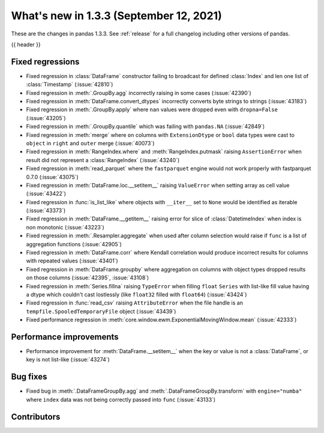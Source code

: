 .. _whatsnew_133:

What's new in 1.3.3 (September 12, 2021)
----------------------------------------

These are the changes in pandas 1.3.3. See :ref:`release` for a full changelog
including other versions of pandas.

{{ header }}

.. ---------------------------------------------------------------------------

.. _whatsnew_133.regressions:

Fixed regressions
~~~~~~~~~~~~~~~~~
- Fixed regression in :class:`DataFrame` constructor failing to broadcast for defined :class:`Index` and len one list of :class:`Timestamp` (:issue:`42810`)
- Fixed regression in :meth:`.GroupBy.agg` incorrectly raising in some cases (:issue:`42390`)
- Fixed regression in :meth:`DataFrame.convert_dtypes` incorrectly converts byte strings to strings (:issue:`43183`)
- Fixed regression in :meth:`.GroupBy.apply` where ``nan`` values were dropped even with ``dropna=False`` (:issue:`43205`)
- Fixed regression in :meth:`.GroupBy.quantile` which was failing with ``pandas.NA`` (:issue:`42849`)
- Fixed regression in :meth:`merge` where ``on`` columns with ``ExtensionDtype`` or ``bool`` data types were cast to ``object`` in ``right`` and ``outer`` merge (:issue:`40073`)
- Fixed regression in :meth:`RangeIndex.where` and :meth:`RangeIndex.putmask` raising ``AssertionError`` when result did not represent a :class:`RangeIndex` (:issue:`43240`)
- Fixed regression in :meth:`read_parquet` where the ``fastparquet`` engine would not work properly with fastparquet 0.7.0 (:issue:`43075`)
- Fixed regression in :meth:`DataFrame.loc.__setitem__` raising ``ValueError`` when setting array as cell value (:issue:`43422`)
- Fixed regression in :func:`is_list_like` where objects with ``__iter__`` set to ``None`` would be identified as iterable (:issue:`43373`)
- Fixed regression in :meth:`DataFrame.__getitem__` raising error for slice of :class:`DatetimeIndex` when index is non monotonic (:issue:`43223`)
- Fixed regression in :meth:`.Resampler.aggregate` when used after column selection would raise if ``func`` is a list of aggregation functions (:issue:`42905`)
- Fixed regression in :meth:`DataFrame.corr` where Kendall correlation would produce incorrect results for columns with repeated values (:issue:`43401`)
- Fixed regression in :meth:`DataFrame.groupby` where aggregation on columns with object types dropped results on those columns (:issue:`42395`, :issue:`43108`)
- Fixed regression in :meth:`Series.fillna` raising ``TypeError`` when filling ``float`` ``Series`` with list-like fill value having a dtype which couldn't cast lostlessly (like ``float32`` filled with ``float64``) (:issue:`43424`)
- Fixed regression in :func:`read_csv` raising ``AttributeError`` when the file handle is an ``tempfile.SpooledTemporaryFile`` object (:issue:`43439`)
- Fixed performance regression in :meth:`core.window.ewm.ExponentialMovingWindow.mean` (:issue:`42333`)

.. ---------------------------------------------------------------------------

.. _whatsnew_133.performance:

Performance improvements
~~~~~~~~~~~~~~~~~~~~~~~~
- Performance improvement for :meth:`DataFrame.__setitem__` when the key or value is not a :class:`DataFrame`, or key is not list-like (:issue:`43274`)

.. ---------------------------------------------------------------------------

.. _whatsnew_133.bug_fixes:

Bug fixes
~~~~~~~~~
- Fixed bug in :meth:`.DataFrameGroupBy.agg` and :meth:`.DataFrameGroupBy.transform` with ``engine="numba"`` where ``index`` data was not being correctly passed into ``func`` (:issue:`43133`)

.. ---------------------------------------------------------------------------

.. _whatsnew_133.contributors:

Contributors
~~~~~~~~~~~~

.. contributors:: v1.3.2..v1.3.3
